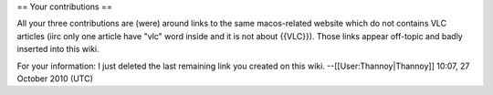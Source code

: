 == Your contributions ==

All your three contributions are (were) around links to the same
macos-related website which do not contains VLC articles (iirc only one
article have "vlc" word inside and it is not about {{VLC}}). Those links
appear off-topic and badly inserted into this wiki.

For your information: I just deleted the last remaining link you created
on this wiki. --[[User:Thannoy|Thannoy]] 10:07, 27 October 2010 (UTC)
